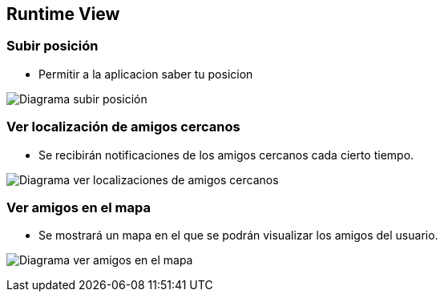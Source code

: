 [[section-runtime-view]]
== Runtime View


=== Subir posición

* Permitir a la aplicacion saber tu posicion

image:subirPosicion.png["Diagrama subir posición"]

=== Ver localización de amigos cercanos
* Se recibirán notificaciones de los amigos cercanos cada cierto tiempo.

image:localizacionAmigosCercanos.png["Diagrama ver localizaciones de amigos cercanos"]

=== Ver amigos en el mapa
* Se mostrará un mapa en el que se podrán visualizar los amigos del usuario. 

image:verMapaAmigos.png["Diagrama ver amigos en el mapa"]
